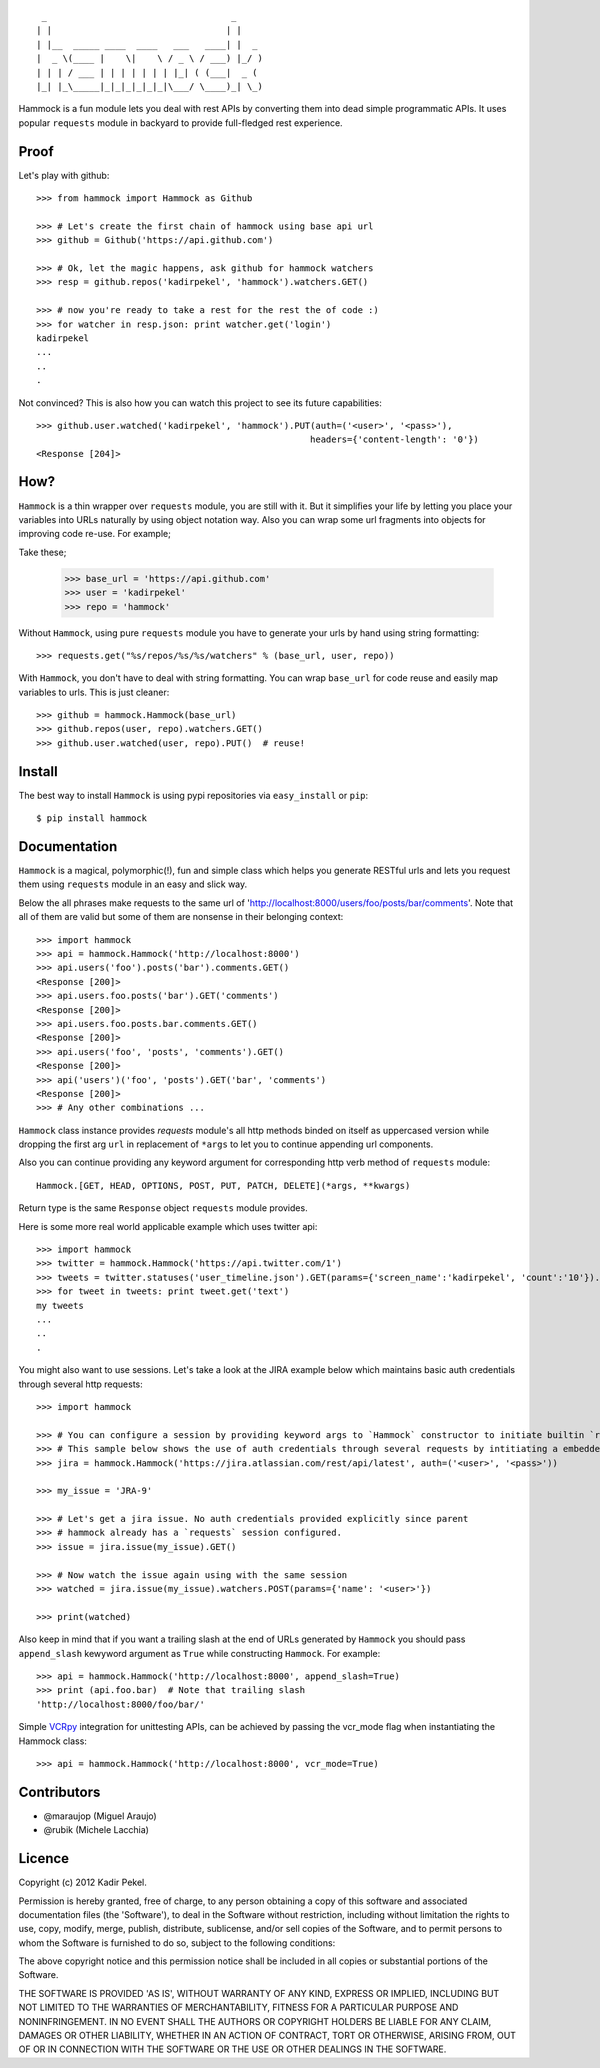 ::

     _                                   _
    | |                                 | |
    | |__  _____ ____  ____   ___   ____| |  _
    |  _ \(____ |    \|    \ / _ \ / ___) |_/ )
    | | | / ___ | | | | | | | |_| ( (___|  _ (
    |_| |_\_____|_|_|_|_|_|_|\___/ \____)_| \_)

Hammock is a fun module lets you deal with rest APIs by converting them into dead simple programmatic APIs.
It uses popular ``requests`` module in backyard to provide full-fledged rest experience.

Proof
-----

Let's play with github::

    >>> from hammock import Hammock as Github

    >>> # Let's create the first chain of hammock using base api url
    >>> github = Github('https://api.github.com')

    >>> # Ok, let the magic happens, ask github for hammock watchers
    >>> resp = github.repos('kadirpekel', 'hammock').watchers.GET()

    >>> # now you're ready to take a rest for the rest the of code :)
    >>> for watcher in resp.json: print watcher.get('login')
    kadirpekel
    ...
    ..
    .

Not convinced? This is also how you can watch this project to see its future capabilities::


    >>> github.user.watched('kadirpekel', 'hammock').PUT(auth=('<user>', '<pass>'),
                                                        headers={'content-length': '0'})
    <Response [204]>

How?
----

``Hammock`` is a thin wrapper over ``requests`` module, you are still with it. But it simplifies your life
by letting you place your variables into URLs naturally by using object notation way. Also you can wrap some
url fragments into objects for improving code re-use. For example;


Take these;

    >>> base_url = 'https://api.github.com'
    >>> user = 'kadirpekel'
    >>> repo = 'hammock'

Without ``Hammock``, using pure ``requests`` module you have to generate your urls by hand using string formatting::

    >>> requests.get("%s/repos/%s/%s/watchers" % (base_url, user, repo))

With ``Hammock``, you don't have to deal with string formatting. You can wrap ``base_url`` for code reuse
and easily map variables to urls. This is just cleaner::

    >>> github = hammock.Hammock(base_url)
    >>> github.repos(user, repo).watchers.GET()
    >>> github.user.watched(user, repo).PUT()  # reuse!

Install
-------

The best way to install ``Hammock`` is using pypi repositories via ``easy_install`` or ``pip``::

    $ pip install hammock

Documentation
-------------

``Hammock`` is a magical, polymorphic(!), fun and simple class which helps you generate RESTful urls
and lets you request them using ``requests`` module in an easy and slick way.

Below the all phrases make requests to the same url of 'http://localhost:8000/users/foo/posts/bar/comments'.
Note that all of them are valid but some of them are nonsense in their belonging context::

    >>> import hammock
    >>> api = hammock.Hammock('http://localhost:8000')
    >>> api.users('foo').posts('bar').comments.GET()
    <Response [200]>
    >>> api.users.foo.posts('bar').GET('comments')
    <Response [200]>
    >>> api.users.foo.posts.bar.comments.GET()
    <Response [200]>
    >>> api.users('foo', 'posts', 'comments').GET()
    <Response [200]>
    >>> api('users')('foo', 'posts').GET('bar', 'comments')
    <Response [200]>
    >>> # Any other combinations ...

``Hammock`` class instance provides `requests` module's all http methods binded on itself as uppercased version
while dropping the first arg ``url`` in replacement of ``*args`` to let you to continue appending url components.

Also you can continue providing any keyword argument for corresponding http verb method of ``requests`` module::

    Hammock.[GET, HEAD, OPTIONS, POST, PUT, PATCH, DELETE](*args, **kwargs)

Return type is the same ``Response`` object ``requests`` module provides.

Here is some more real world applicable example which uses twitter api::

    >>> import hammock
    >>> twitter = hammock.Hammock('https://api.twitter.com/1')
    >>> tweets = twitter.statuses('user_timeline.json').GET(params={'screen_name':'kadirpekel', 'count':'10'}).json
    >>> for tweet in tweets: print tweet.get('text')
    my tweets
    ...
    ..
    .

You might also want to use sessions. Let's take a look at the JIRA example below which maintains basic
auth credentials through several http requests::

    >>> import hammock

    >>> # You can configure a session by providing keyword args to `Hammock` constructor to initiate builtin `requests` session
    >>> # This sample below shows the use of auth credentials through several requests by intitiating a embedded session
    >>> jira = hammock.Hammock('https://jira.atlassian.com/rest/api/latest', auth=('<user>', '<pass>'))

    >>> my_issue = 'JRA-9'

    >>> # Let's get a jira issue. No auth credentials provided explicitly since parent
    >>> # hammock already has a `requests` session configured.
    >>> issue = jira.issue(my_issue).GET()

    >>> # Now watch the issue again using with the same session
    >>> watched = jira.issue(my_issue).watchers.POST(params={'name': '<user>'})

    >>> print(watched)

Also keep in mind that if you want a trailing slash at the end of  URLs generated by ``Hammock``
you should pass ``append_slash`` kewyword argument as ``True`` while constructing ``Hammock``.
For example::

    >>> api = hammock.Hammock('http://localhost:8000', append_slash=True)
    >>> print (api.foo.bar)  # Note that trailing slash
    'http://localhost:8000/foo/bar/'

Simple VCRpy_ integration for unittesting APIs, can be achieved by
passing the vcr_mode flag when instantiating the Hammock class::

    >>> api = hammock.Hammock('http://localhost:8000', vcr_mode=True)

Contributors
------------

* @maraujop (Miguel Araujo)
* @rubik (Michele Lacchia)

Licence
-------
Copyright (c) 2012 Kadir Pekel.

Permission is hereby granted, free of charge, to any person obtaining a copy of this software and associated documentation files (the 'Software'), to deal in the Software without restriction, including without limitation the rights to use, copy, modify, merge, publish, distribute, sublicense, and/or sell copies of the Software, and to permit persons to whom the Software is furnished to do so, subject to the following conditions:

The above copyright notice and this permission notice shall be included in all copies or substantial portions of the Software.

THE SOFTWARE IS PROVIDED 'AS IS', WITHOUT WARRANTY OF ANY KIND, EXPRESS OR IMPLIED, INCLUDING BUT NOT LIMITED TO THE WARRANTIES OF MERCHANTABILITY, FITNESS FOR A PARTICULAR PURPOSE AND NONINFRINGEMENT. IN NO EVENT SHALL THE AUTHORS OR COPYRIGHT HOLDERS BE LIABLE FOR ANY CLAIM, DAMAGES OR OTHER LIABILITY, WHETHER IN AN ACTION OF CONTRACT, TORT OR OTHERWISE, ARISING FROM, OUT OF OR IN CONNECTION WITH THE SOFTWARE OR THE USE OR OTHER DEALINGS IN THE SOFTWARE.

.. _VCRpy: https://github.com/kevin1024/vcrpy
